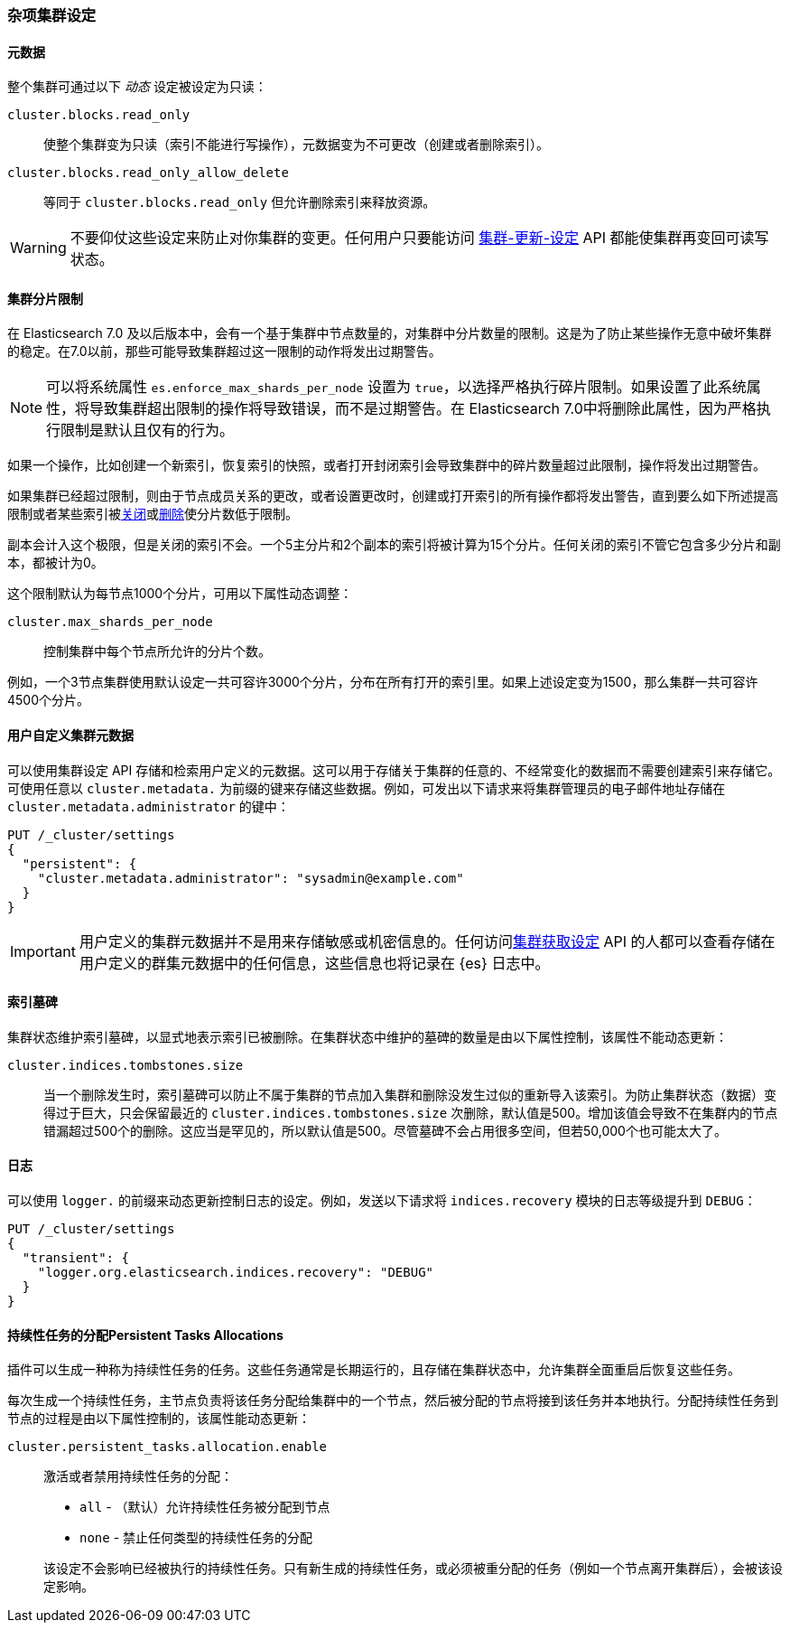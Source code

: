 [[misc-cluster]]
=== 杂项集群设定

[[cluster-read-only]]
==== 元数据

整个集群可通过以下 _动态_ 设定被设定为只读：

`cluster.blocks.read_only`::

      使整个集群变为只读（索引不能进行写操作），元数据变为不可更改（创建或者删除索引）。

`cluster.blocks.read_only_allow_delete`::

      等同于 `cluster.blocks.read_only` 但允许删除索引来释放资源。

WARNING: 不要仰仗这些设定来防止对你集群的变更。任何用户只要能访问 <<cluster-update-settings,集群-更新-设定>> API 都能使集群再变回可读写状态。

[[cluster-shard-limit]]

==== 集群分片限制

在 Elasticsearch 7.0 及以后版本中，会有一个基于集群中节点数量的，对集群中分片数量的限制。这是为了防止某些操作无意中破坏集群的稳定。在7.0以前，那些可能导致集群超过这一限制的动作将发出过期警告。

NOTE: 可以将系统属性 `es.enforce_max_shards_per_node` 设置为 `true`，以选择严格执行碎片限制。如果设置了此系统属性，将导致集群超出限制的操作将导致错误，而不是过期警告。在 Elasticsearch 7.0中将删除此属性，因为严格执行限制是默认且仅有的行为。

如果一个操作，比如创建一个新索引，恢复索引的快照，或者打开封闭索引会导致集群中的碎片数量超过此限制，操作将发出过期警告。

如果集群已经超过限制，则由于节点成员关系的更改，或者设置更改时，创建或打开索引的所有操作都将发出警告，直到要么如下所述提高限制或者某些索引被<<indices-open-close,关闭>>或<<indices-delete-index,删除>>使分片数低于限制。

副本会计入这个极限，但是关闭的索引不会。一个5主分片和2个副本的索引将被计算为15个分片。任何关闭的索引不管它包含多少分片和副本，都被计为0。

这个限制默认为每节点1000个分片，可用以下属性动态调整：

`cluster.max_shards_per_node`::

     控制集群中每个节点所允许的分片个数。

例如，一个3节点集群使用默认设定一共可容许3000个分片，分布在所有打开的索引里。如果上述设定变为1500，那么集群一共可容许4500个分片。

[[user-defined-data]]
==== 用户自定义集群元数据

可以使用集群设定 API 存储和检索用户定义的元数据。这可以用于存储关于集群的任意的、不经常变化的数据而不需要创建索引来存储它。可使用任意以 `cluster.metadata.` 为前缀的键来存储这些数据。例如，可发出以下请求来将集群管理员的电子邮件地址存储在 `cluster.metadata.administrator` 的键中：

[source,js]
-------------------------------
PUT /_cluster/settings
{
  "persistent": {
    "cluster.metadata.administrator": "sysadmin@example.com"
  }
}
-------------------------------
// CONSOLE

IMPORTANT: 用户定义的集群元数据并不是用来存储敏感或机密信息的。任何访问<<cluster-get-settings,集群获取设定>> API 的人都可以查看存储在用户定义的群集元数据中的任何信息，这些信息也将记录在 {es} 日志中。

[[cluster-max-tombstones]]
==== 索引墓碑

集群状态维护索引墓碑，以显式地表示索引已被删除。在集群状态中维护的墓碑的数量是由以下属性控制，该属性不能动态更新：

`cluster.indices.tombstones.size`::

当一个删除发生时，索引墓碑可以防止不属于集群的节点加入集群和删除没发生过似的重新导入该索引。为防止集群状态（数据）变得过于巨大，只会保留最近的 `cluster.indices.tombstones.size` 次删除，默认值是500。增加该值会导致不在集群内的节点错漏超过500个的删除。这应当是罕见的，所以默认值是500。尽管墓碑不会占用很多空间，但若50,000个也可能太大了。

[[cluster-logger]]
==== 日志

可以使用 `logger.` 的前缀来动态更新控制日志的设定。例如，发送以下请求将 `indices.recovery` 模块的日志等级提升到 `DEBUG`：

[source,js]
-------------------------------
PUT /_cluster/settings
{
  "transient": {
    "logger.org.elasticsearch.indices.recovery": "DEBUG"
  }
}
-------------------------------
// CONSOLE


[[persistent-tasks-allocation]]
==== 持续性任务的分配Persistent Tasks Allocations

插件可以生成一种称为持续性任务的任务。这些任务通常是长期运行的，且存储在集群状态中，允许集群全面重启后恢复这些任务。

每次生成一个持续性任务，主节点负责将该任务分配给集群中的一个节点，然后被分配的节点将接到该任务并本地执行。分配持续性任务到节点的过程是由以下属性控制的，该属性能动态更新：

`cluster.persistent_tasks.allocation.enable`::
+
--
激活或者禁用持续性任务的分配：

* `all` -             （默认）允许持续性任务被分配到节点
* `none` -            禁止任何类型的持续性任务的分配

该设定不会影响已经被执行的持续性任务。只有新生成的持续性任务，或必须被重分配的任务（例如一个节点离开集群后），会被该设定影响。
--
